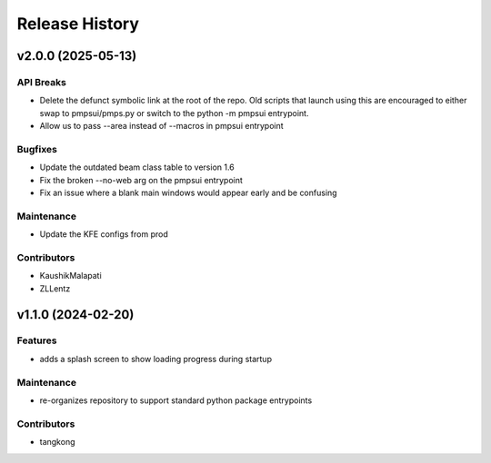 Release History
###############


v2.0.0 (2025-05-13)
===================

API Breaks
----------
- Delete the defunct symbolic link at the root of the repo.
  Old scripts that launch using this are encouraged to either
  swap to pmpsui/pmps.py or switch to the python -m pmpsui entrypoint.
- Allow us to pass --area instead of --macros in pmpsui entrypoint

Bugfixes
--------
- Update the outdated beam class table to version 1.6
- Fix the broken --no-web arg on the pmpsui entrypoint
- Fix an issue where a blank main windows would appear early and be confusing

Maintenance
-----------
- Update the KFE configs from prod

Contributors
------------
- KaushikMalapati
- ZLLentz



v1.1.0 (2024-02-20)
===================

Features
--------
- adds a splash screen to show loading progress during startup

Maintenance
-----------
- re-organizes repository to support standard python package entrypoints

Contributors
------------
- tangkong

